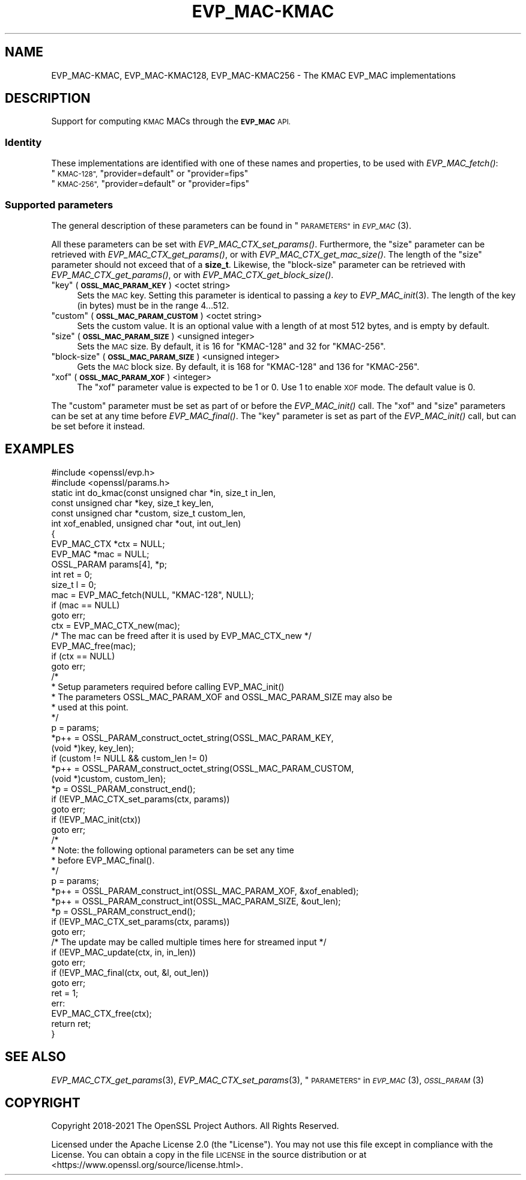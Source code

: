 .\" Automatically generated by Pod::Man 2.27 (Pod::Simple 3.28)
.\"
.\" Standard preamble:
.\" ========================================================================
.de Sp \" Vertical space (when we can't use .PP)
.if t .sp .5v
.if n .sp
..
.de Vb \" Begin verbatim text
.ft CW
.nf
.ne \\$1
..
.de Ve \" End verbatim text
.ft R
.fi
..
.\" Set up some character translations and predefined strings.  \*(-- will
.\" give an unbreakable dash, \*(PI will give pi, \*(L" will give a left
.\" double quote, and \*(R" will give a right double quote.  \*(C+ will
.\" give a nicer C++.  Capital omega is used to do unbreakable dashes and
.\" therefore won't be available.  \*(C` and \*(C' expand to `' in nroff,
.\" nothing in troff, for use with C<>.
.tr \(*W-
.ds C+ C\v'-.1v'\h'-1p'\s-2+\h'-1p'+\s0\v'.1v'\h'-1p'
.ie n \{\
.    ds -- \(*W-
.    ds PI pi
.    if (\n(.H=4u)&(1m=24u) .ds -- \(*W\h'-12u'\(*W\h'-12u'-\" diablo 10 pitch
.    if (\n(.H=4u)&(1m=20u) .ds -- \(*W\h'-12u'\(*W\h'-8u'-\"  diablo 12 pitch
.    ds L" ""
.    ds R" ""
.    ds C` ""
.    ds C' ""
'br\}
.el\{\
.    ds -- \|\(em\|
.    ds PI \(*p
.    ds L" ``
.    ds R" ''
.    ds C`
.    ds C'
'br\}
.\"
.\" Escape single quotes in literal strings from groff's Unicode transform.
.ie \n(.g .ds Aq \(aq
.el       .ds Aq '
.\"
.\" If the F register is turned on, we'll generate index entries on stderr for
.\" titles (.TH), headers (.SH), subsections (.SS), items (.Ip), and index
.\" entries marked with X<> in POD.  Of course, you'll have to process the
.\" output yourself in some meaningful fashion.
.\"
.\" Avoid warning from groff about undefined register 'F'.
.de IX
..
.nr rF 0
.if \n(.g .if rF .nr rF 1
.if (\n(rF:(\n(.g==0)) \{
.    if \nF \{
.        de IX
.        tm Index:\\$1\t\\n%\t"\\$2"
..
.        if !\nF==2 \{
.            nr % 0
.            nr F 2
.        \}
.    \}
.\}
.rr rF
.\"
.\" Accent mark definitions (@(#)ms.acc 1.5 88/02/08 SMI; from UCB 4.2).
.\" Fear.  Run.  Save yourself.  No user-serviceable parts.
.    \" fudge factors for nroff and troff
.if n \{\
.    ds #H 0
.    ds #V .8m
.    ds #F .3m
.    ds #[ \f1
.    ds #] \fP
.\}
.if t \{\
.    ds #H ((1u-(\\\\n(.fu%2u))*.13m)
.    ds #V .6m
.    ds #F 0
.    ds #[ \&
.    ds #] \&
.\}
.    \" simple accents for nroff and troff
.if n \{\
.    ds ' \&
.    ds ` \&
.    ds ^ \&
.    ds , \&
.    ds ~ ~
.    ds /
.\}
.if t \{\
.    ds ' \\k:\h'-(\\n(.wu*8/10-\*(#H)'\'\h"|\\n:u"
.    ds ` \\k:\h'-(\\n(.wu*8/10-\*(#H)'\`\h'|\\n:u'
.    ds ^ \\k:\h'-(\\n(.wu*10/11-\*(#H)'^\h'|\\n:u'
.    ds , \\k:\h'-(\\n(.wu*8/10)',\h'|\\n:u'
.    ds ~ \\k:\h'-(\\n(.wu-\*(#H-.1m)'~\h'|\\n:u'
.    ds / \\k:\h'-(\\n(.wu*8/10-\*(#H)'\z\(sl\h'|\\n:u'
.\}
.    \" troff and (daisy-wheel) nroff accents
.ds : \\k:\h'-(\\n(.wu*8/10-\*(#H+.1m+\*(#F)'\v'-\*(#V'\z.\h'.2m+\*(#F'.\h'|\\n:u'\v'\*(#V'
.ds 8 \h'\*(#H'\(*b\h'-\*(#H'
.ds o \\k:\h'-(\\n(.wu+\w'\(de'u-\*(#H)/2u'\v'-.3n'\*(#[\z\(de\v'.3n'\h'|\\n:u'\*(#]
.ds d- \h'\*(#H'\(pd\h'-\w'~'u'\v'-.25m'\f2\(hy\fP\v'.25m'\h'-\*(#H'
.ds D- D\\k:\h'-\w'D'u'\v'-.11m'\z\(hy\v'.11m'\h'|\\n:u'
.ds th \*(#[\v'.3m'\s+1I\s-1\v'-.3m'\h'-(\w'I'u*2/3)'\s-1o\s+1\*(#]
.ds Th \*(#[\s+2I\s-2\h'-\w'I'u*3/5'\v'-.3m'o\v'.3m'\*(#]
.ds ae a\h'-(\w'a'u*4/10)'e
.ds Ae A\h'-(\w'A'u*4/10)'E
.    \" corrections for vroff
.if v .ds ~ \\k:\h'-(\\n(.wu*9/10-\*(#H)'\s-2\u~\d\s+2\h'|\\n:u'
.if v .ds ^ \\k:\h'-(\\n(.wu*10/11-\*(#H)'\v'-.4m'^\v'.4m'\h'|\\n:u'
.    \" for low resolution devices (crt and lpr)
.if \n(.H>23 .if \n(.V>19 \
\{\
.    ds : e
.    ds 8 ss
.    ds o a
.    ds d- d\h'-1'\(ga
.    ds D- D\h'-1'\(hy
.    ds th \o'bp'
.    ds Th \o'LP'
.    ds ae ae
.    ds Ae AE
.\}
.rm #[ #] #H #V #F C
.\" ========================================================================
.\"
.IX Title "EVP_MAC-KMAC 7ossl"
.TH EVP_MAC-KMAC 7ossl "2023-03-08" "3.2.0-dev" "OpenSSL"
.\" For nroff, turn off justification.  Always turn off hyphenation; it makes
.\" way too many mistakes in technical documents.
.if n .ad l
.nh
.SH "NAME"
EVP_MAC\-KMAC, EVP_MAC\-KMAC128, EVP_MAC\-KMAC256
\&\- The KMAC EVP_MAC implementations
.SH "DESCRIPTION"
.IX Header "DESCRIPTION"
Support for computing \s-1KMAC\s0 MACs through the \fB\s-1EVP_MAC\s0\fR \s-1API.\s0
.SS "Identity"
.IX Subsection "Identity"
These implementations are identified with one of these names and
properties, to be used with \fIEVP_MAC_fetch()\fR:
.ie n .IP """\s-1KMAC\-128"", \s0""provider=default"" or ""provider=fips""" 4
.el .IP "``\s-1KMAC\-128'', \s0``provider=default'' or ``provider=fips''" 4
.IX Item "KMAC-128, provider=default or provider=fips"
.PD 0
.ie n .IP """\s-1KMAC\-256"", \s0""provider=default"" or ""provider=fips""" 4
.el .IP "``\s-1KMAC\-256'', \s0``provider=default'' or ``provider=fips''" 4
.IX Item "KMAC-256, provider=default or provider=fips"
.PD
.SS "Supported parameters"
.IX Subsection "Supported parameters"
The general description of these parameters can be found in
\&\*(L"\s-1PARAMETERS\*(R"\s0 in \s-1\fIEVP_MAC\s0\fR\|(3).
.PP
All these parameters can be set with \fIEVP_MAC_CTX_set_params()\fR.
Furthermore, the \*(L"size\*(R" parameter can be retrieved with
\&\fIEVP_MAC_CTX_get_params()\fR, or with \fIEVP_MAC_CTX_get_mac_size()\fR.
The length of the \*(L"size\*(R" parameter should not exceed that of a \fBsize_t\fR.
Likewise, the \*(L"block-size\*(R" parameter can be retrieved with
\&\fIEVP_MAC_CTX_get_params()\fR, or with \fIEVP_MAC_CTX_get_block_size()\fR.
.ie n .IP """key"" (\fB\s-1OSSL_MAC_PARAM_KEY\s0\fR) <octet string>" 4
.el .IP "``key'' (\fB\s-1OSSL_MAC_PARAM_KEY\s0\fR) <octet string>" 4
.IX Item "key (OSSL_MAC_PARAM_KEY) <octet string>"
Sets the \s-1MAC\s0 key.
Setting this parameter is identical to passing a \fIkey\fR to \fIEVP_MAC_init\fR\|(3).
The length of the key (in bytes) must be in the range 4...512.
.ie n .IP """custom"" (\fB\s-1OSSL_MAC_PARAM_CUSTOM\s0\fR) <octet string>" 4
.el .IP "``custom'' (\fB\s-1OSSL_MAC_PARAM_CUSTOM\s0\fR) <octet string>" 4
.IX Item "custom (OSSL_MAC_PARAM_CUSTOM) <octet string>"
Sets the custom value.
It is an optional value with a length of at most 512 bytes, and is empty by default.
.ie n .IP """size"" (\fB\s-1OSSL_MAC_PARAM_SIZE\s0\fR) <unsigned integer>" 4
.el .IP "``size'' (\fB\s-1OSSL_MAC_PARAM_SIZE\s0\fR) <unsigned integer>" 4
.IX Item "size (OSSL_MAC_PARAM_SIZE) <unsigned integer>"
Sets the \s-1MAC\s0 size.
By default, it is 16 for \f(CW\*(C`KMAC\-128\*(C'\fR and 32 for \f(CW\*(C`KMAC\-256\*(C'\fR.
.ie n .IP """block-size"" (\fB\s-1OSSL_MAC_PARAM_SIZE\s0\fR) <unsigned integer>" 4
.el .IP "``block-size'' (\fB\s-1OSSL_MAC_PARAM_SIZE\s0\fR) <unsigned integer>" 4
.IX Item "block-size (OSSL_MAC_PARAM_SIZE) <unsigned integer>"
Gets the \s-1MAC\s0 block size.
By default, it is 168 for \f(CW\*(C`KMAC\-128\*(C'\fR and 136 for \f(CW\*(C`KMAC\-256\*(C'\fR.
.ie n .IP """xof"" (\fB\s-1OSSL_MAC_PARAM_XOF\s0\fR) <integer>" 4
.el .IP "``xof'' (\fB\s-1OSSL_MAC_PARAM_XOF\s0\fR) <integer>" 4
.IX Item "xof (OSSL_MAC_PARAM_XOF) <integer>"
The \*(L"xof\*(R" parameter value is expected to be 1 or 0. Use 1 to enable \s-1XOF\s0 mode.
The default value is 0.
.PP
The \*(L"custom\*(R" parameter must be set as part of or before the \fIEVP_MAC_init()\fR call.
The \*(L"xof\*(R" and \*(L"size\*(R" parameters can be set at any time before \fIEVP_MAC_final()\fR.
The \*(L"key\*(R" parameter is set as part of the \fIEVP_MAC_init()\fR call, but can be
set before it instead.
.SH "EXAMPLES"
.IX Header "EXAMPLES"
.Vb 2
\&  #include <openssl/evp.h>
\&  #include <openssl/params.h>
\&
\&  static int do_kmac(const unsigned char *in, size_t in_len,
\&                     const unsigned char *key, size_t key_len,
\&                     const unsigned char *custom, size_t custom_len,
\&                     int xof_enabled, unsigned char *out, int out_len)
\&  {
\&      EVP_MAC_CTX *ctx = NULL;
\&      EVP_MAC *mac = NULL;
\&      OSSL_PARAM params[4], *p;
\&      int ret = 0;
\&      size_t l = 0;
\&
\&      mac = EVP_MAC_fetch(NULL, "KMAC\-128", NULL);
\&      if (mac == NULL)
\&          goto err;
\&      ctx = EVP_MAC_CTX_new(mac);
\&      /* The mac can be freed after it is used by EVP_MAC_CTX_new */
\&      EVP_MAC_free(mac);
\&      if (ctx == NULL)
\&          goto err;
\&
\&      /*
\&       * Setup parameters required before calling EVP_MAC_init()
\&       * The parameters OSSL_MAC_PARAM_XOF and OSSL_MAC_PARAM_SIZE may also be
\&       * used at this point.
\&       */
\&      p = params;
\&      *p++ = OSSL_PARAM_construct_octet_string(OSSL_MAC_PARAM_KEY,
\&                                               (void *)key, key_len);
\&      if (custom != NULL && custom_len != 0)
\&        *p++ = OSSL_PARAM_construct_octet_string(OSSL_MAC_PARAM_CUSTOM,
\&                                                 (void *)custom, custom_len);
\&      *p = OSSL_PARAM_construct_end();
\&      if (!EVP_MAC_CTX_set_params(ctx, params))
\&          goto err;
\&
\&      if (!EVP_MAC_init(ctx))
\&          goto err;
\&
\&      /*
\&       * Note: the following optional parameters can be set any time
\&       * before EVP_MAC_final().
\&       */
\&      p = params;
\&      *p++ = OSSL_PARAM_construct_int(OSSL_MAC_PARAM_XOF, &xof_enabled);
\&      *p++ = OSSL_PARAM_construct_int(OSSL_MAC_PARAM_SIZE, &out_len);
\&      *p = OSSL_PARAM_construct_end();
\&      if (!EVP_MAC_CTX_set_params(ctx, params))
\&          goto err;
\&
\&      /* The update may be called multiple times here for streamed input */
\&      if (!EVP_MAC_update(ctx, in, in_len))
\&          goto err;
\&      if (!EVP_MAC_final(ctx, out, &l, out_len))
\&          goto err;
\&      ret = 1;
\&  err:
\&      EVP_MAC_CTX_free(ctx);
\&      return ret;
\&  }
.Ve
.SH "SEE ALSO"
.IX Header "SEE ALSO"
\&\fIEVP_MAC_CTX_get_params\fR\|(3), \fIEVP_MAC_CTX_set_params\fR\|(3),
\&\*(L"\s-1PARAMETERS\*(R"\s0 in \s-1\fIEVP_MAC\s0\fR\|(3), \s-1\fIOSSL_PARAM\s0\fR\|(3)
.SH "COPYRIGHT"
.IX Header "COPYRIGHT"
Copyright 2018\-2021 The OpenSSL Project Authors. All Rights Reserved.
.PP
Licensed under the Apache License 2.0 (the \*(L"License\*(R").  You may not use
this file except in compliance with the License.  You can obtain a copy
in the file \s-1LICENSE\s0 in the source distribution or at
<https://www.openssl.org/source/license.html>.
